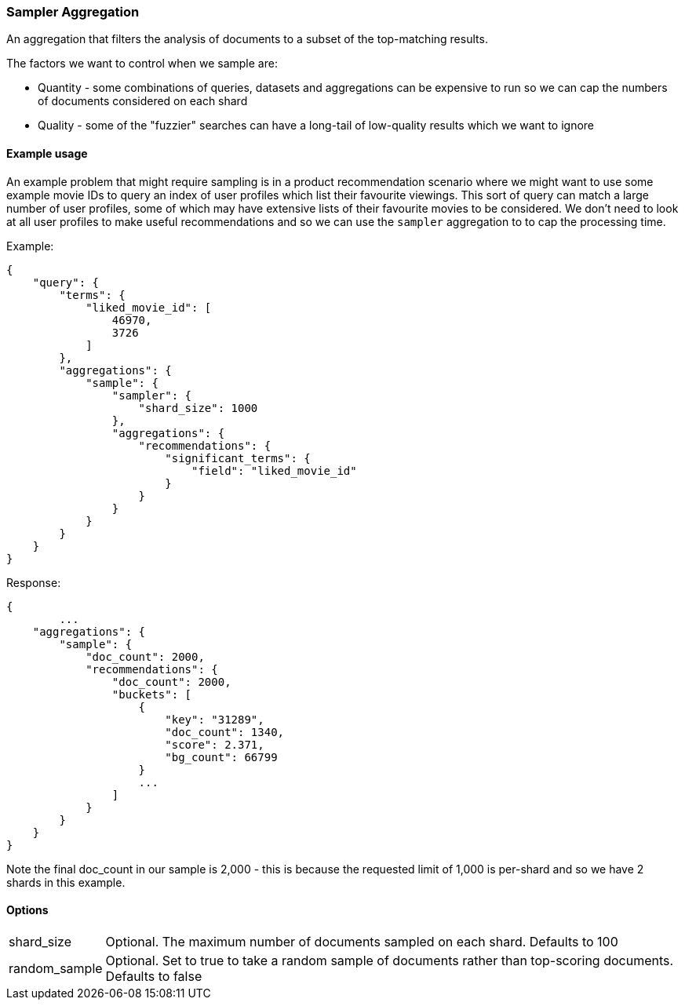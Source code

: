 [[search-aggregations-bucket-sampler-aggregation]]
=== Sampler Aggregation

An aggregation that filters the analysis of documents to a subset of the top-matching results.

.The factors we want to control when we sample are: 
* Quantity - some combinations of queries, datasets and aggregations can be expensive to run so we can cap the numbers of documents considered on each shard
* Quality - some of the "fuzzier" searches can have a long-tail of low-quality results which we want to ignore


==== Example usage

An example problem that might require sampling is in a product recommendation scenario where we might want to use some example movie IDs to query 
an index of user profiles which list their favourite viewings.
This sort of query can match a large number of user profiles, some of which may have extensive lists of their favourite movies to be considered.
We don't need to look at all user profiles to make useful recommendations and so we can use the `sampler` aggregation to to cap the processing time.

Example:

[source,js]
--------------------------------------------------
{
    "query": {
        "terms": {
            "liked_movie_id": [
                46970,
                3726
            ]
        },
        "aggregations": {
            "sample": {
                "sampler": {
                    "shard_size": 1000
                },
                "aggregations": {
                    "recommendations": {
                        "significant_terms": {
                            "field": "liked_movie_id"
                        }
                    }
                }
            }
        }
    }
}
--------------------------------------------------

Response:

[source,js]
--------------------------------------------------
{
	...
    "aggregations": {
        "sample": {
            "doc_count": 2000,
            "recommendations": {
                "doc_count": 2000,
                "buckets": [
                    {
                        "key": "31289",
                        "doc_count": 1340,
                        "score": 2.371,
                        "bg_count": 66799
                    }
                    ...
                ]
            }
        }
    }
}
--------------------------------------------------
Note the final doc_count in our sample is 2,000 - this is because the requested limit of 1,000 is per-shard
and so we have 2 shards in this example.

==== Options

[horizontal]
shard_size::    Optional. The maximum number of documents sampled on each shard. 
				Defaults to 100

random_sample::    Optional. Set to true to take a random sample of documents rather than top-scoring documents. 
				Defaults to false




